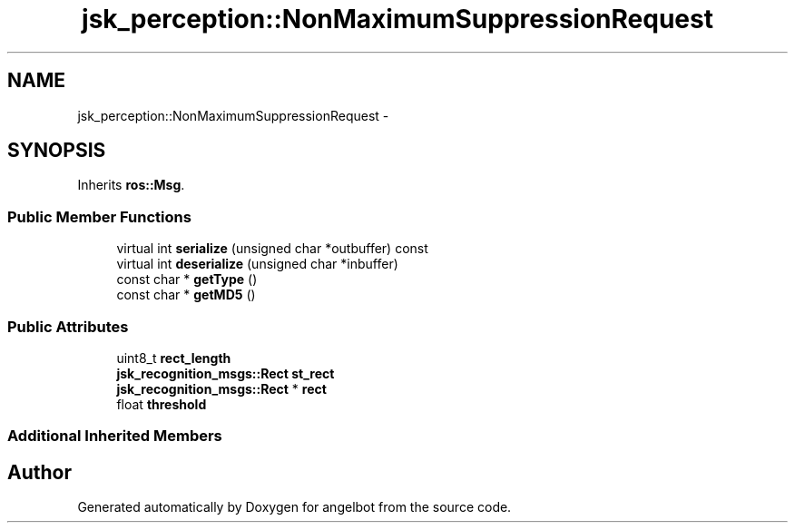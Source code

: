 .TH "jsk_perception::NonMaximumSuppressionRequest" 3 "Sat Jul 9 2016" "angelbot" \" -*- nroff -*-
.ad l
.nh
.SH NAME
jsk_perception::NonMaximumSuppressionRequest \- 
.SH SYNOPSIS
.br
.PP
.PP
Inherits \fBros::Msg\fP\&.
.SS "Public Member Functions"

.in +1c
.ti -1c
.RI "virtual int \fBserialize\fP (unsigned char *outbuffer) const "
.br
.ti -1c
.RI "virtual int \fBdeserialize\fP (unsigned char *inbuffer)"
.br
.ti -1c
.RI "const char * \fBgetType\fP ()"
.br
.ti -1c
.RI "const char * \fBgetMD5\fP ()"
.br
.in -1c
.SS "Public Attributes"

.in +1c
.ti -1c
.RI "uint8_t \fBrect_length\fP"
.br
.ti -1c
.RI "\fBjsk_recognition_msgs::Rect\fP \fBst_rect\fP"
.br
.ti -1c
.RI "\fBjsk_recognition_msgs::Rect\fP * \fBrect\fP"
.br
.ti -1c
.RI "float \fBthreshold\fP"
.br
.in -1c
.SS "Additional Inherited Members"


.SH "Author"
.PP 
Generated automatically by Doxygen for angelbot from the source code\&.
